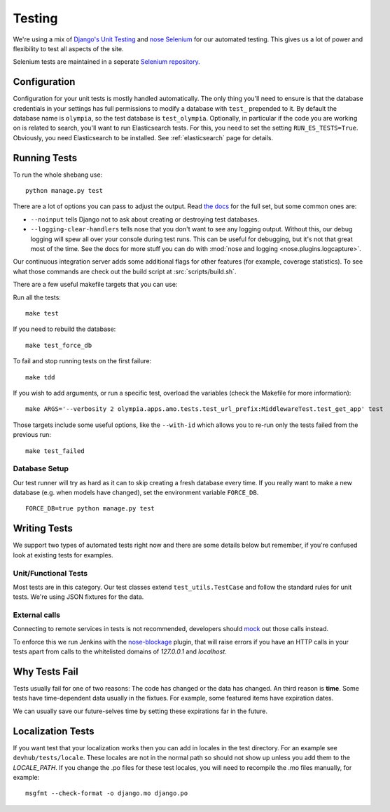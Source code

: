 .. _testing:

=======
Testing
=======

We're using a mix of `Django's Unit Testing`_ and `nose`_
`Selenium`_ for our automated testing. This gives us a lot of power and
flexibility to test all aspects of the site.

Selenium tests are maintained in a seperate `Selenium repository`_.

Configuration
-------------

Configuration for your unit tests is mostly handled automatically.  The only
thing you'll need to ensure is that the database credentials in your settings
has full permissions to modify a database with ``test_`` prepended to it. By
default the database name is ``olympia``, so the test database is
``test_olympia``.
Optionally, in particular if the code you are working on is related to search,
you'll want to run Elasticsearch tests. For this, you need to set the setting
``RUN_ES_TESTS=True``. Obviously, you need Elasticsearch to be installed. See
:ref:`elasticsearch` page for details.


Running Tests
-------------

To run the whole shebang use::

    python manage.py test

There are a lot of options you can pass to adjust the output.  Read `the docs`_
for the full set, but some common ones are:

* ``--noinput`` tells Django not to ask about creating or destroying test
  databases.
* ``--logging-clear-handlers`` tells nose that you don't want to see any
  logging output.  Without this, our debug logging will spew all over your
  console during test runs.  This can be useful for debugging, but it's not that
  great most of the time.  See the docs for more stuff you can do with
  :mod:`nose and logging <nose.plugins.logcapture>`.

Our continuous integration server adds some additional flags for other features
(for example, coverage statistics).  To see what those commands are check out
the build script at :src:`scripts/build.sh`.

There are a few useful makefile targets that you can use:

Run all the tests::

    make test

If you need to rebuild the database::

    make test_force_db

To fail and stop running tests on the first failure::

    make tdd

If you wish to add arguments, or run a specific test, overload the variables
(check the Makefile for more information)::

    make ARGS='--verbosity 2 olympia.apps.amo.tests.test_url_prefix:MiddlewareTest.test_get_app' test

Those targets include some useful options, like the ``--with-id`` which allows
you to re-run only the tests failed from the previous run::

    make test_failed


Database Setup
~~~~~~~~~~~~~~

Our test runner will try as hard as it can to skip creating a fresh database
every time.  If you really want to make a new database (e.g. when models have
changed), set the environment variable ``FORCE_DB``. ::

    FORCE_DB=true python manage.py test


Writing Tests
-------------
We support two types of automated tests right now and there are some details
below but remember, if you're confused look at existing tests for examples.


Unit/Functional Tests
~~~~~~~~~~~~~~~~~~~~~
Most tests are in this category.  Our test classes extend
``test_utils.TestCase`` and follow the standard rules for unit tests.
We're using JSON fixtures for the data.

External calls
~~~~~~~~~~~~~~
Connecting to remote services in tests is not recommended, developers should
mock_ out those calls instead.

To enforce this we run Jenkins with the `nose-blockage`_ plugin, that
will raise errors if you have an HTTP calls in your tests apart from calls to
the whitelisted domains of `127.0.0.1` and `localhost`.

Why Tests Fail
--------------
Tests usually fail for one of two reasons: The code has changed or the data has
changed.  An third reason is **time**.  Some tests have time-dependent data
usually in the fixtues.  For example, some featured items have expiration dates.

We can usually save our future-selves time by setting these expirations far in
the future.


Localization Tests
------------------
If you want test that your localization works then you can add in locales
in the test directory. For an example see ``devhub/tests/locale``. These locales
are not in the normal path so should not show up unless you add them to the
`LOCALE_PATH`. If you change the .po files for these test locales, you will
need to recompile the .mo files manually, for example::

    msgfmt --check-format -o django.mo django.po


.. _`Django's Unit Testing`: http://docs.djangoproject.com/en/dev/topics/testing
.. _`nose`: https://nose.readthedocs.org/en/latest/
.. _`Selenium`: http://www.seleniumhq.org/
.. _`Selenium repository`: https://github.com/mozilla/Addon-Tests/
.. _`the docs`: http://docs.djangoproject.com/en/dev/topics/testing#id1
.. _mock: http://pypi.python.org/pypi/mock
.. _`nose-blockage`: https://github.com/andymckay/nose-blockage
